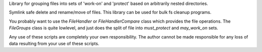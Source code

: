Library for grouping files into sets of 'work-on' and 'protect' based on arbitrarily nested directories.

Symlink safe delete and rename/move of files.
This library can be used for bulk fs cleanup programs.

You probably want to use the `FileHandler` or `FileHandlerCompare` class which provides the file operations.
The `FileGroups` class is quite lowlevel, and just does the split of file into `must_protect` and `may_work_on` sets.

Any use of these scripts are completely your own responsibility.
The author cannot be made responsible for any loss of data resulting from your use of these scripts.
